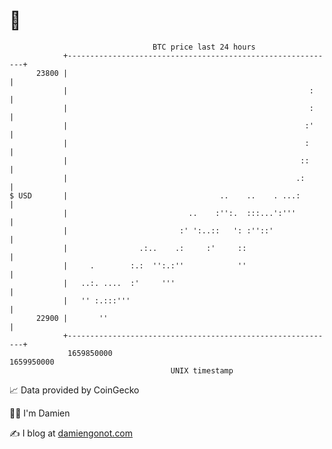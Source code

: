 * 👋

#+begin_example
                                   BTC price last 24 hours                    
               +------------------------------------------------------------+ 
         23800 |                                                            | 
               |                                                      :     | 
               |                                                      :     | 
               |                                                     :'     | 
               |                                                     :      | 
               |                                                    ::      | 
               |                                                   .:       | 
   $ USD       |                                  ..    ..    . ...:        | 
               |                           ..    :'':.  :::...':'''         | 
               |                         :' ':..::   ': :''::'              | 
               |                .:..    .:     :'     ::                    | 
               |     .        :.:  '':.:''            ''                    | 
               |   ..:. ....  :'     '''                                    | 
               |   '' :.:::'''                                              | 
         22900 |       ''                                                   | 
               +------------------------------------------------------------+ 
                1659850000                                        1659950000  
                                       UNIX timestamp                         
#+end_example
📈 Data provided by CoinGecko

🧑‍💻 I'm Damien

✍️ I blog at [[https://www.damiengonot.com][damiengonot.com]]
